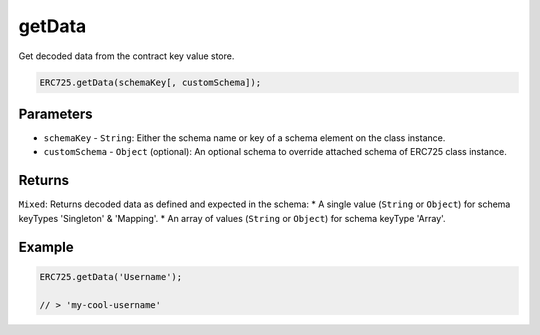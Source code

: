 .. _api-get-data:

==================================================
getData
==================================================

Get decoded data from the contract key value store.

.. code-block:: javascript

  ERC725.getData(schemaKey[, customSchema]);

--------------------------------------------------
Parameters
--------------------------------------------------

* ``schemaKey`` - ``String``: Either the schema name or key of a schema element on the class instance.
* ``customSchema`` - ``Object`` (optional): An optional schema to override attached schema of ERC725 class instance.

--------------------------------------------------
Returns
--------------------------------------------------

``Mixed``: Returns decoded data as defined and expected in the schema:
* A single value (``String`` or ``Object``) for schema keyTypes 'Singleton' & 'Mapping'.
* An array of values (``String`` or ``Object``) for schema keyType 'Array'.

--------------------------------------------------
Example
--------------------------------------------------

.. code-block:: javascript

  ERC725.getData('Username');

  // > 'my-cool-username'